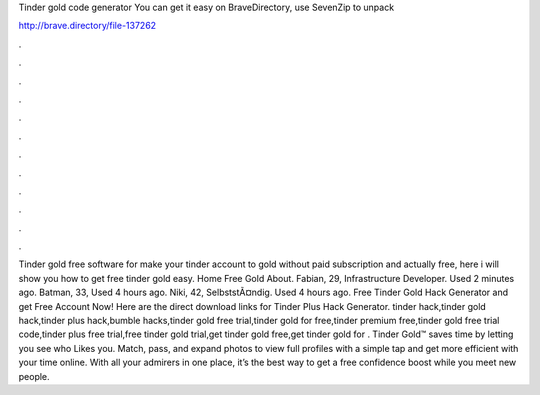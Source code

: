 Tinder gold code generator
You can get it easy on BraveDirectory, use SevenZip to unpack


http://brave.directory/file-137262


.

.

.

.

.

.

.

.

.

.

.

.

Tinder gold free software for make your tinder account to gold without paid subscription and actually free, here i will show you how to get free tinder gold easy. Home Free Gold About. Fabian, 29, Infrastructure Developer. Used 2 minutes ago. Batman, 33, Used 4 hours ago. Niki, 42, SelbststÃ¤ndig. Used 4 hours ago. Free Tinder Gold Hack Generator and get Free Account Now! Here are the direct download links for Tinder Plus Hack Generator. tinder hack,tinder gold hack,tinder plus hack,bumble hacks,tinder gold free trial,tinder gold for free,tinder premium free,tinder gold free trial code,tinder plus free trial,free tinder gold trial,get tinder gold free,get tinder gold for . Tinder Gold™ saves time by letting you see who Likes you. Match, pass, and expand photos to view full profiles with a simple tap and get more efficient with your time online. With all your admirers in one place, it’s the best way to get a free confidence boost while you meet new people.

